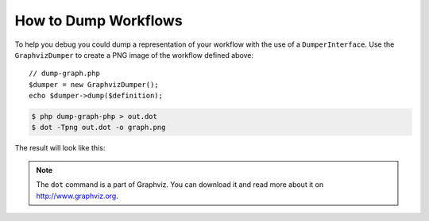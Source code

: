How to Dump Workflows
=====================

To help you debug you could dump a representation of your workflow with
the use of a ``DumperInterface``. Use the ``GraphvizDumper`` to create a
PNG image of the workflow defined above::

    // dump-graph.php
    $dumper = new GraphvizDumper();
    echo $dumper->dump($definition);

.. code-block:: bash

    $ php dump-graph-php > out.dot
    $ dot -Tpng out.dot -o graph.png

The result will look like this:

.. image:: /_images/components/workflow/blogpost.png

.. note::

    The ``dot`` command is a part of Graphviz. You can download it and read
    more about it on http://www.graphviz.org.
